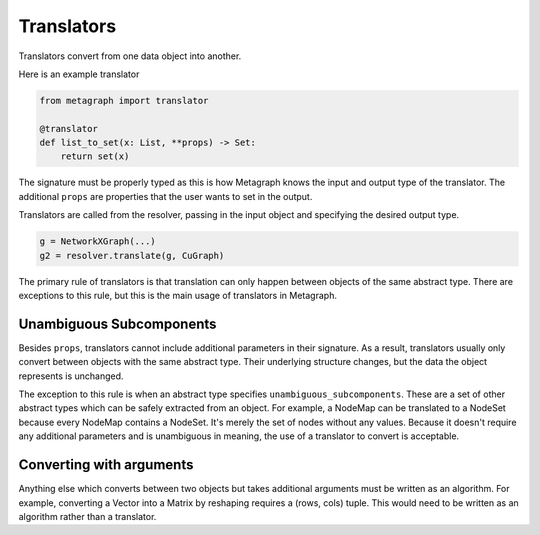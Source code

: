 .. _translators:

Translators
===========

Translators convert from one data object into another.

Here is an example translator

.. code-block:: python

    from metagraph import translator

    @translator
    def list_to_set(x: List, **props) -> Set:
        return set(x)

The signature must be properly typed as this is how Metagraph knows the input and output type
of the translator. The additional ``props`` are properties that the user wants to set in the
output.

Translators are called from the resolver, passing in the input object and specifying the desired
output type.

.. code-block:: python

    g = NetworkXGraph(...)
    g2 = resolver.translate(g, CuGraph)

The primary rule of translators is that translation can only happen
between objects of the same abstract type. There are exceptions to this rule,
but this is the main usage of translators in Metagraph.

Unambiguous Subcomponents
-------------------------

Besides ``props``, translators cannot include additional parameters in their signature.
As a result, translators usually only convert between objects with the same abstract type.
Their underlying structure changes, but the data the object represents is unchanged.

The exception to this rule is when an abstract type specifies ``unambiguous_subcomponents``.
These are a set of other abstract types which can be safely extracted from an object.
For example, a NodeMap can be translated to a NodeSet because every NodeMap contains a
NodeSet. It's merely the set of nodes without any values. Because it doesn't require any additional
parameters and is unambiguous in meaning, the use of a translator to convert is acceptable.

Converting with arguments
-------------------------

Anything else which converts between two objects but takes additional arguments must be
written as an algorithm. For example, converting a Vector into a Matrix by reshaping requires
a (rows, cols) tuple. This would need to be written as an algorithm rather than a translator.
